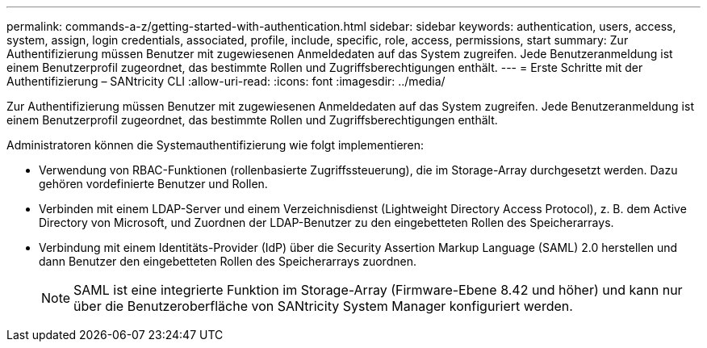 ---
permalink: commands-a-z/getting-started-with-authentication.html 
sidebar: sidebar 
keywords: authentication, users, access, system, assign, login credentials, associated, profile, include, specific, role, access, permissions, start 
summary: Zur Authentifizierung müssen Benutzer mit zugewiesenen Anmeldedaten auf das System zugreifen. Jede Benutzeranmeldung ist einem Benutzerprofil zugeordnet, das bestimmte Rollen und Zugriffsberechtigungen enthält. 
---
= Erste Schritte mit der Authentifizierung – SANtricity CLI
:allow-uri-read: 
:icons: font
:imagesdir: ../media/


[role="lead"]
Zur Authentifizierung müssen Benutzer mit zugewiesenen Anmeldedaten auf das System zugreifen. Jede Benutzeranmeldung ist einem Benutzerprofil zugeordnet, das bestimmte Rollen und Zugriffsberechtigungen enthält.

Administratoren können die Systemauthentifizierung wie folgt implementieren:

* Verwendung von RBAC-Funktionen (rollenbasierte Zugriffssteuerung), die im Storage-Array durchgesetzt werden. Dazu gehören vordefinierte Benutzer und Rollen.
* Verbinden mit einem LDAP-Server und einem Verzeichnisdienst (Lightweight Directory Access Protocol), z. B. dem Active Directory von Microsoft, und Zuordnen der LDAP-Benutzer zu den eingebetteten Rollen des Speicherarrays.
* Verbindung mit einem Identitäts-Provider (IdP) über die Security Assertion Markup Language (SAML) 2.0 herstellen und dann Benutzer den eingebetteten Rollen des Speicherarrays zuordnen.
+
[NOTE]
====
SAML ist eine integrierte Funktion im Storage-Array (Firmware-Ebene 8.42 und höher) und kann nur über die Benutzeroberfläche von SANtricity System Manager konfiguriert werden.

====

